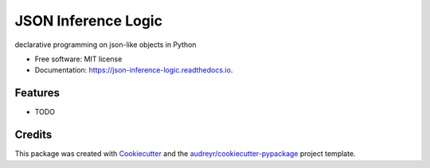 ====================
JSON Inference Logic
====================


.. image:: https://img.shields.io/pypi/v/json_inference_logic.svg
        :target: https://pypi.python.org/pypi/json_inference_logic

.. image:: https://img.shields.io/travis/gecBurton/json_inference_logic.svg
        :target: https://travis-ci.com/gecBurton/json_inference_logic

.. image:: https://readthedocs.org/projects/json-inference-logic/badge/?version=latest
        :target: https://json-inference-logic.readthedocs.io/en/latest/?badge=latest
        :alt: Documentation Status


.. image:: https://pyup.io/repos/github/gecBurton/json_inference_logic/shield.svg
     :target: https://pyup.io/repos/github/gecBurton/json_inference_logic/
     :alt: Updates



declarative programming on json-like objects in Python


* Free software: MIT license
* Documentation: https://json-inference-logic.readthedocs.io.


Features
--------

* TODO

Credits
-------

This package was created with Cookiecutter_ and the `audreyr/cookiecutter-pypackage`_ project template.

.. _Cookiecutter: https://github.com/audreyr/cookiecutter
.. _`audreyr/cookiecutter-pypackage`: https://github.com/audreyr/cookiecutter-pypackage
